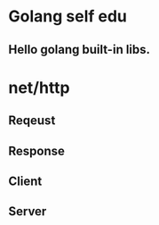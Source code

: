 * Golang self edu
**  Hello golang built-in libs.
* net/http

** Reqeust

** Response

** Client

** Server

